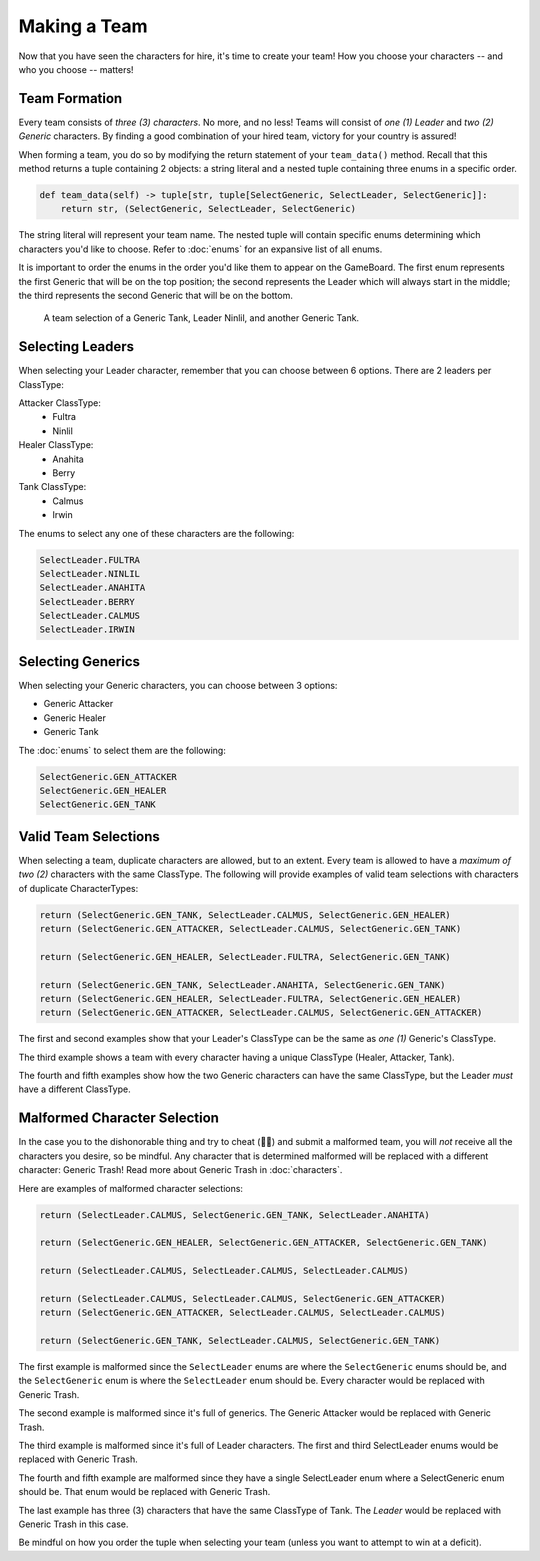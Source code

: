 =============
Making a Team
=============

Now that you have seen the characters for hire, it's time to create your team! How you choose your characters --
and who you choose -- matters!


Team Formation
--------------

Every team consists of *three (3) characters*. No more, and no less! Teams will consist of *one (1) Leader* and
*two (2) Generic* characters. By finding a good combination of your hired team, victory for your country is assured!

When forming a team, you do so by modifying the return statement of your ``team_data()`` method. Recall that this
method returns a tuple containing 2 objects: a string literal and a nested tuple containing three enums in a specific
order.

.. code-block:: python

    def team_data(self) -> tuple[str, tuple[SelectGeneric, SelectLeader, SelectGeneric]]:
        return str, (SelectGeneric, SelectLeader, SelectGeneric)


The string literal will represent your team name. The nested tuple will contain specific enums determining which
characters you'd like to choose. Refer to :doc:`enums` for an expansive list of all enums.

It is important to order the enums in the order you'd like them to appear on the GameBoard. The first enum represents
the first Generic that will be on the top position; the second represents the Leader which will always start in the
middle; the third represents the second Generic that will be on the bottom.

.. figure:: ./_static/images/./uroda_team_ex.png

    A team selection of a Generic Tank, Leader Ninlil, and another Generic Tank.

Selecting Leaders
-----------------

When selecting your Leader character, remember that you can choose between 6 options. There are 2 leaders per ClassType:

Attacker ClassType:
    - Fultra
    - Ninlil

Healer ClassType:
    - Anahita
    - Berry

Tank ClassType:
    - Calmus
    - Irwin


The enums to select any one of these characters are the following:

.. code-block:: python

    SelectLeader.FULTRA
    SelectLeader.NINLIL
    SelectLeader.ANAHITA
    SelectLeader.BERRY
    SelectLeader.CALMUS
    SelectLeader.IRWIN


Selecting Generics
------------------

When selecting your Generic characters, you can choose between 3 options:

- Generic Attacker
- Generic Healer
- Generic Tank


The :doc:`enums` to select them are the following:

.. code-block:: python

    SelectGeneric.GEN_ATTACKER
    SelectGeneric.GEN_HEALER
    SelectGeneric.GEN_TANK


Valid Team Selections
---------------------

When selecting a team, duplicate characters are allowed, but to an extent. Every team is allowed to have a *maximum of
two (2)* characters with the same ClassType. The following will provide examples of valid team selections with
characters of duplicate CharacterTypes:

.. code-block:: python

    return (SelectGeneric.GEN_TANK, SelectLeader.CALMUS, SelectGeneric.GEN_HEALER)
    return (SelectGeneric.GEN_ATTACKER, SelectLeader.CALMUS, SelectGeneric.GEN_TANK)

    return (SelectGeneric.GEN_HEALER, SelectLeader.FULTRA, SelectGeneric.GEN_TANK)

    return (SelectGeneric.GEN_TANK, SelectLeader.ANAHITA, SelectGeneric.GEN_TANK)
    return (SelectGeneric.GEN_HEALER, SelectLeader.FULTRA, SelectGeneric.GEN_HEALER)
    return (SelectGeneric.GEN_ATTACKER, SelectLeader.CALMUS, SelectGeneric.GEN_ATTACKER)

The first and second examples show that your Leader's ClassType can be the same as *one (1)* Generic's ClassType.

The third example shows a team with every character having a unique ClassType (Healer, Attacker, Tank).

The fourth and fifth examples show how the two Generic characters can have the same ClassType, but the Leader
*must* have a different ClassType.


Malformed Character Selection
-----------------------------

In the case you to the dishonorable thing and try to cheat (🫵🤨) and submit a malformed team, you will *not*
receive all the characters you desire, so be mindful. Any character that is determined malformed will be replaced
with a different character: Generic Trash! Read more about Generic Trash in :doc:`characters`.

Here are examples of malformed character selections:

.. code-block:: python

    return (SelectLeader.CALMUS, SelectGeneric.GEN_TANK, SelectLeader.ANAHITA)

    return (SelectGeneric.GEN_HEALER, SelectGeneric.GEN_ATTACKER, SelectGeneric.GEN_TANK)

    return (SelectLeader.CALMUS, SelectLeader.CALMUS, SelectLeader.CALMUS)

    return (SelectLeader.CALMUS, SelectLeader.CALMUS, SelectGeneric.GEN_ATTACKER)
    return (SelectGeneric.GEN_ATTACKER, SelectLeader.CALMUS, SelectLeader.CALMUS)

    return (SelectGeneric.GEN_TANK, SelectLeader.CALMUS, SelectGeneric.GEN_TANK)

The first example is malformed since the ``SelectLeader`` enums are where the ``SelectGeneric`` enums should be, and
the ``SelectGeneric`` enum is where the ``SelectLeader`` enum should be. Every character would be replaced with Generic
Trash.

The second example is malformed since it's full of generics. The Generic Attacker would be replaced with Generic Trash.

The third example is malformed since it's full of Leader characters. The first and third SelectLeader enums would
be replaced with Generic Trash.

The fourth and fifth example are malformed since they have a single SelectLeader enum where a SelectGeneric enum
should be. That enum would be replaced with Generic Trash.

The last example has three (3) characters that have the same ClassType of Tank. The *Leader* would be replaced with
Generic Trash in this case.

Be mindful on how you order the tuple when selecting your team (unless you want to attempt to win at a deficit).
